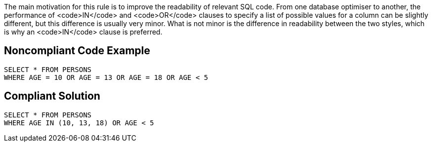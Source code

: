 The main motivation for this rule is to improve the readability of relevant SQL code. From one database optimiser to another, the performance of <code>IN</code> and <code>OR</code> clauses to specify a list of possible values for a column can be slightly different, but this difference is usually very minor. What is not minor is the difference in readability between the two styles, which is why an <code>IN</code> clause is preferred. 


== Noncompliant Code Example

----
SELECT * FROM PERSONS
WHERE AGE = 10 OR AGE = 13 OR AGE = 18 OR AGE < 5 
----


== Compliant Solution

----
SELECT * FROM PERSONS
WHERE AGE IN (10, 13, 18) OR AGE < 5 
----


